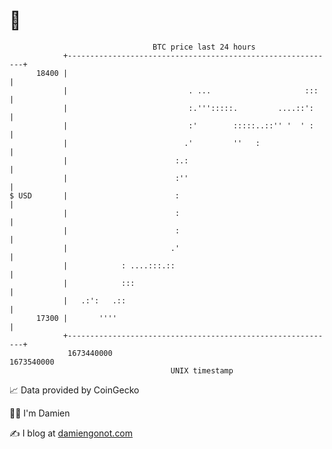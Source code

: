 * 👋

#+begin_example
                                   BTC price last 24 hours                    
               +------------------------------------------------------------+ 
         18400 |                                                            | 
               |                           . ...                     :::    | 
               |                           :.''':::::.         ....::':     | 
               |                           :'        :::::..::'' '  ' :     | 
               |                          .'         ''   :                 | 
               |                        :.:                                 | 
               |                        :''                                 | 
   $ USD       |                        :                                   | 
               |                        :                                   | 
               |                        :                                   | 
               |                       .'                                   | 
               |            : ....:::.::                                    | 
               |            :::                                             | 
               |   .:':   .::                                               | 
         17300 |       ''''                                                 | 
               +------------------------------------------------------------+ 
                1673440000                                        1673540000  
                                       UNIX timestamp                         
#+end_example
📈 Data provided by CoinGecko

🧑‍💻 I'm Damien

✍️ I blog at [[https://www.damiengonot.com][damiengonot.com]]
